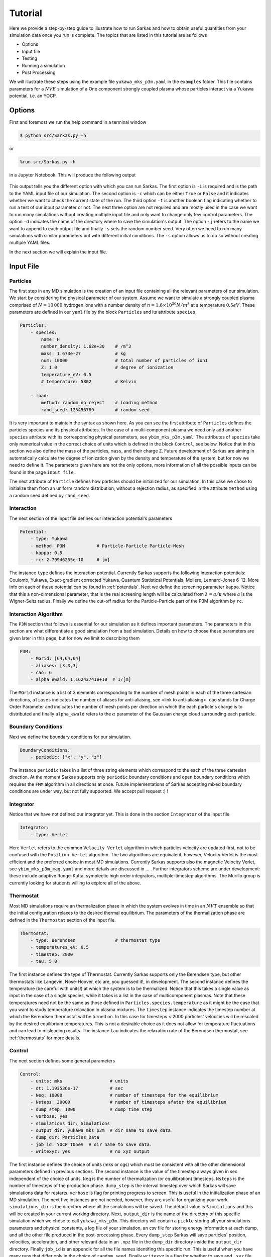 .. _tutorial:

========
Tutorial
========

Here we provide a step-by-step guide to illustrate how to run Sarkas and how to obtain useful quantities
from your simulation data once you run is complete. The topics that are listed in this tutorial are as follows

- Options
- Input file
- Testing
- Running a simulation
- Post Processing

We will illustrate these steps using the example file ``yukawa_mks_p3m.yaml`` in the ``examples`` folder.
This file contains parameters for a :math:`NVE` simulation of a One component strongly coupled plasma whose
particles interact via a Yukawa potential, i.e. an YOCP.

Options
=======

First and foremost we run the help command in a terminal window

.. code-block:: bash

    $ python src/Sarkas.py -h

or

.. code-block:: python

    %run src/Sarkas.py -h

in a Jupyter Notebook. This will produce the following output

.. figure:: _static/assets/Help_output.png
    :alt: Figure not found

This output tells you the different option with which you can run Sarkas. The first option is ``-i`` is required and
is the path to the YAML input file of our simulation. The second option is ``-c`` which can be either ``True`` or
``False`` and it indicates whether we want to check the current state of the run. The third option ``-t`` is another
boolean flag indicating whether to run a test of our input parameter or not. The next three option are not required and
are mostly used in the case we want to run many simulations without creating multiple input file and only want to change
only few control parameters. The option ``-d`` indicates the name of the directory where to save the simulation's output.
The option ``-j`` refers to the name we want to append to each output file and finally ``-s`` sets the random number
seed. Very often we need to run many simulations with similar parameters but with different initial conditions. The
``-s`` option allows us to do so without creating multiple YAML files.

In the next section we will explain the input file.

Input File
==========

Particles
---------
The first step in any MD simulation is the creation of an input file containing all the relevant parameters
of our simulation. We start by considering the physical parameter of our system. Assume we want to simulate
a strongly coupled plasma comprised of :math:`N = 10\, 000` hydrogen ions with
a number density of :math:`n = 1.6 \times 10^{30} N/m^3` at a temperature :math:`0.5 eV`.
These parameters are defined in our ``yaml`` file by the block ``Particles`` and its attribute ``species``,

.. code-block:: yaml

    Particles:
        - species:
            name: H
            number_density: 1.62e+30    # /m^3
            mass: 1.673e-27             # kg
            num: 10000                  # total number of particles of ion1
            Z: 1.0                      # degree of ionization
            temperature_eV: 0.5
            # temperature: 5802         # Kelvin

        - load:
            method: random_no_reject    # loading method
            rand_seed: 123456789        # random seed

It is very important to maintain the syntax as shown here. As you can see the first attribute of ``Particles``
defines the particles species and its physical attributes. In the case of a multi-component plasma we need only add
another ``species`` attribute with its corresponding physical parameters, see ``ybim_mks_p3m.yaml``. The attributes of
``species`` take only numerical value in the correct choice of units which is defined in the block ``Control``,
see below. Notice that in this section we also define the mass of the particles, ``mass``, and their charge ``Z``.
Future development of Sarkas are aiming in automatically calculate the degree of ionization given by the density and
temperature of the system, but for now we need to define it. The parameters given here are not the only options,
more information of all the possible inputs can be found in the page ``input file``.

The next attribute of ``Particle`` defines how particles should be initialized for our simulation. In this case
we chose to initialize them from an uniform random distribution, without a rejection radius, as specified in the attribute
``method`` using a random seed defined by ``rand_seed``.

Interaction
-----------
The next section of the input file defines our interaction potential's parameters

.. code-block:: yaml

    Potential:
        - type: Yukawa
        - method: P3M            # Particle-Particle Particle-Mesh
        - kappa: 0.5
        - rc: 2.79946255e-10     # [m]


The instance ``type`` defines the interaction potential. Currently Sarkas supports the following interaction potentials:
Coulomb, Yukawa, Exact-gradient corrected Yukawa, Quantum Statistical Potentials, Moliere, Lennard-Jones 6-12. More info
on each of these potential can be found in :ref:`potentials`. Next we define the screening parameter ``kappa``. Notice that this a non-dimensional parameter, that is the real screening length will be
calculated from :math:`\lambda = a/\kappa` where :math:`a` is the Wigner-Seitz radius. Finally we define the cut-off radius for the Particle-Particle part of the P3M algorithm
by ``rc``.

Interaction Algorithm
---------------------
The ``P3M`` section that follows is essential for our simulation as it defines important parameters.
The parameters in this section are what differentiate a good simulation from a bad simulation.
Details on how to choose these parameters are given later in this page, but for now we limit to describing them

.. code-block:: yaml

    P3M:
        - MGrid: [64,64,64]
        - aliases: [3,3,3]
        - cao: 6
        - alpha_ewald: 1.16243741e+10  # 1/[m]

The ``MGrid`` instance is a list of 3 elements corresponding to the number of mesh points in each of the three cartesian
directions, ``aliases`` indicates the number of aliases for anti-aliasing, see <link to anti-aliasing>. ``cao`` stands
for Charge Order Parameter and indicates the number of mesh points per direction on which the each particle's charge is
to distributed and finally ``alpha_ewald`` refers to the :math:`\alpha` parameter of the Gaussian charge cloud
surrounding each particle.

Boundary Conditions
-------------------

Next we define the boundary conditions for our simulation.

.. code-block:: yaml

    BoundaryConditions:
        - periodic: ["x", "y", "z"]

The instance ``periodic`` takes in a list of three string elements which correspond to the each of the three cartesian
direction.
At the moment Sarkas supports only ``periodic`` boundary conditions and ``open`` boundary conditions which requires
the ``FMM`` algorithm in all directions at once. Future implementations of Sarkas accepting mixed
boundary conditions are under way, but not fully supported. We accept pull request :) !

Integrator
----------

Notice that we have not defined our integrator yet. This is done in the section ``Integrator`` of the input file

.. code-block:: yaml

    Integrator:
        - type: Verlet

Here ``Verlet`` refers to the common ``Velocity Verlet`` algorithm in which particles velocity are updated first, not to be
confused with the ``Position Verlet`` algorithm. The two algorithms are equivalent, however, Velocity Verlet is the most
efficient and the preferred choice in most MD simulations. Currently Sarkas supports also the magnetic Velocity Verlet,
see ``ybim_mks_p3m_mag.yaml`` and more details are discussed in ... . Further integrators scheme are under development: these
include adaptive Runge-Kutta, symplectic high order integrators, multiple-timestep algorithms. The Murillo group
is currently looking for students willing to explore all of the above.

Thermostat
----------
Most MD simulations require an thermalization phase in which the system evolves in time in an :math:`NVT` ensemble
so that the initial configuration relaxes to the desired thermal equilibrium. The parameters
of the thermalization phase are defined in the ``Thermostat`` section of the input file.

.. code-block:: yaml

    Thermostat:
        - type: Berendsen               # thermostat type
        - temperatures_eV: 0.5
        - timestep: 2000
        - tau: 5.0

The first instance defines the type of Thermostat. Currently Sarkas supports only the Berendsen type, but other
thermostats like Langevin, Nose-Hoover, etc are, you guessed it!, in development. The second instance defines the
temperature (be careful with units!) at which the system is to be thermalized. Notice that this takes a single value
as input in the case of a single species, while it takes is a list in the case of multicomponent plasmas. Note that
these temperatures need not be the same as those defined in ``Particles.species.temperature`` as it might be the case
that you want to study temperature relaxation in plasma mixtures.
The ``timestep`` instance indicates the timestep number at which the Berendsen thermostat will be turned on.
In this case for timesteps < 2000 particles' velocities will be rescaled by the desired equilibrium temperatures. This
is not a desirable choice as it does not allow for temperature fluctuations and can lead to misleading results. The
instance ``tau`` indicates the relaxation rate of the Berendsen thermostat, see :ref:`thermostats` for more details.

Control
-------
The next section defines some general parameters

.. code-block:: yaml

    Control:
        - units: mks                  # units
        - dt: 1.193536e-17            # sec
        - Neq: 10000                  # number of timesteps for the equilibrium
        - Nsteps: 30000               # number of timesteps afater the equilibrium
        - dump_step: 1000             # dump time step
        - verbose: yes
        - simulations_dir: Simulations
        - output_dir: yukawa_mks_p3m  # dir name to save data.
        - dump_dir: Particles_Data
        - job_id: YOCP_T05eV  # dir name to save data.
        - writexyz: yes               # no xyz output

The first instance defines the choice of units (mks or cgs) which must be consistent with all the other dimensional parameters
defined in previous sections. The second instance is the value of the timestep always given in sec independent of the
choice of units. ``Neq`` is the number of thermalization (or equilibration) timesteps. ``Nsteps`` is the number of
timesteps of the production phase. ``dump_step`` is the interval timestep over which Sarkas will save simulations data
for restarts. ``verbose`` is flag for printing progress to screen. This is useful in the initialization phase of an MD
simulation. The next five instances are not needed, however, they are useful for organizing your work. ``simulations_dir``
is the directory where all the simulations will be saved. The default value is ``Simulations`` and this will be
created in your current working directory. Next, ``output_dir`` is the name of the directory of this specific simulation
which we chose to call ``yukawa_mks_p3m``. This directory will contain a ``pickle`` storing all your simulations
parameters and physical constants, a log file of your simulation, an csv file for storing energy information at each
dump, and all the other file produced in the post-processing phase. Every ``dump_step`` Sarkas will save particles'
position, velocities, acceleration, and other relevant data in an ``.npz`` file in the ``dump_dir`` directory inside the
``output_dir`` directory. Finally ``job_id`` is an appendix for all the file names identifing this specific run. This
is useful when you have many runs that differ only in the choice of ``random_seed``. Finally ``writexyz`` is a flag for
whether to save and ``.xyz`` file used for visualization by OVITO. Notice that an ``.xyz`` file of your simulation can
be created also in the Post processing phase and need not be written in the production phase.

Post Processing
---------------

The last section is ``PostProcessing`` and contains all those parameters relevant to the physical observable that need
be calculated during the production phase. The radial distribution function (RDF) is a very common quantity that is more
efficiently calculated in the production phase than in the post-processing phase. Hence, we chose to divide our
RDF into 300 bins

.. code-block:: yaml

    PostProcessing:
        - rdf_nbins: 300
        - dsf_no_ka_values: [20, 20, 20]
        - ssf_no_ka_values: [20, 20, 20]

The other two instances define the max number of harmonics of the :math:`ka` vector for the calculation of the
Dynamical Structure Factor (DSF) and Static Structure Factor (SSF). These last two are not necessary as the DSF and SSF
can be easily calculated in the post-processing phase. They are here so that we don't have to define them later.

Pre Simulation Testing
======================
Now that we have created our input file we need to verify that our simulation parameters will give a good simulation.
This is done by running

.. code-block:: bash

    $ python src/Sarkas.py -i examples/yukawa_mks_p3m.yaml -t

in your terminal or

.. code-block:: python

    %run src/Sarkas.py -i examples/yukawa_mks_p3m.yaml -t

in your IPython kernel or Jupyter Notebook (to be expanded). The number at the end indicates the number of loops
over which we wish to average the force calculation time. The first part of the output of this command looks something
like this

.. image:: _static/assets/S_testing_output_1.png
    :alt: S_testing_output_1.png not found

As you can see most of the simulation parameters defined in the input file are repeated here together with other
important information. For example, in the section "Length scales:" we find the value of the Wigner-Seitz radius, the
number of non zero dimensions, and the length of the simulation box sides in terms of :math:`a_{ws}` and its numerical
value in the chosen units. Few lines below we find the Potential section which shows all the relevant parameters of our
chosen potential. Note that this section depends on the type of potential and as such it varies. Next we find
the Algorithm section. This is particularly verbose in the case of the P3M algorithm since we have parameters for the PP
and PM part of the algorithm. The two important parameter are: the Ewald parameter :math:`\alpha` and
the cutoff radius, :math:`r_c`. Below the line ``Mesh = [64 64 64]`` the number of cells
per dimension for the Linked Cell algorithm and the number of particles inside a spheres of radius rcut. Next we find
the most important information: the error in the force calculation.

Before explaining the force error calculation we show the second part of the output of the command which gives the
average time for the PP and PM part of the force calculation and an estimate of the total run of the simulation

.. image:: _static/assets/S_testing_output_2.png
    :alt: S_testing_output_2.png not found

.. note::

    These times will vary depending on the computer hardware. For this tutorial we used a 2019 Dell XPS 8930
    with Intel Core i7-8700K @ 3.70Ghz and 16GB of RAM running Ubuntu 18.04.

As you can see the calculation of the optimal Green's function takes a long time. Fortunately this needs only be
calculated once at the beginning of the simulation. We note also that the PP part takes more than twice the time it
takes for the PM part. This is specific to this hardware and the opposite case could true on other machines.

In addition to this screen output the command produces two plots that will help in the decision of the P3M parameters.
These plots are saved in the job directory ``Simulations/yukawa_mks_p3m``, but before viewing them we need to explain
how these plots are calculated.

Force Error calculation
-----------------------
The Force error is the error incurred when we cut the potential interaction after a certain distance. Following the works
of :cite:`Kolafa1992,Stern2008,Dharuman2017` we define the total force error for our P3M algorithm as

.. math::

    \Delta F_{\textrm{tot}} = \sqrt{ \Delta F_{\mathcal R}^2 + \Delta F_{\mathcal F}^2 }

where :math:`\Delta F_{\mathcal R}` is the error obtained in the PP part of the force calculation and
:math:`\Delta F_{\mathcal F}` is the error obtained in the PM part, the subscripts :math:`\mathcal{R, F}` stand for
real space and Fourier space respectively. :math:`\Delta F_{\mathcal R}` is calculated as follows

.. math::

    \Delta F_{\mathcal R} = \sqrt{\frac{N}{V} } \left [ \int_{r_c}^{\infty} d^3r
        \left | \nabla \phi_{\mathcal R}( \mathbf r) \right |^2  \right ]^{1/2},

where :math:`\phi_{\mathcal R}( \mathbf r)` is the short-range part of the chosen potential. In our example case of a
Yukawa potential we have

.. math::

    \phi_{\mathcal R}(r) = \frac{Q^2}{2r}
        \left [ e^{- \kappa r} \text{erfc} \left( \alpha r - \frac{\kappa}{2\alpha} \right )
            + e^{\kappa r} \text{erfc} \left( \alpha r + \frac{\kappa}{2\alpha} \right ) \right ],

where :math:`\kappa, \alpha` are the dimensionless screening parameter and Ewald parameter respectively and, for the
sake of clarity, we have a charge :math:`Q = Ze/\sqrt{4\pi \epsilon_0}` with an ionization state of :math:`Z = 1`. Integrating this potential,
and neglecting fast decaying terms, we find

.. math::

    \Delta F_{\mathcal R} \simeq 2 Q^2 \sqrt{\frac{N}{V}} \frac{e^{-\alpha^2 r_c^2}}{\sqrt{r_c}} e^{-\kappa^2/4 \alpha^2}.

On the other hand :math:`\Delta F_{\mathcal F}` is calculated from the following formulas

.. math::

    \Delta F_{\mathcal F} =  \sqrt{\frac{N}{V}} \frac{Q^2 \chi}{\sqrt{V^{1/3}}}

.. math::

    \chi^2V^{2/3}  = \left ( \sum_{\mathbf k \neq 0} G_{\mathbf k}^2 |\mathbf k |^2 \right )
        - \sum_{\mathbf n} \left [ \frac{\left ( \sum_{\mathbf m} \hat{U}_{\mathbf{k + m}}^2
        G_{\mathbf{k+m}} \mathbf{k_n} \cdot \mathbf{k_{n + m}} \right )^2 }{ \left( \sum_{\mathbf m} \hat{U}_{\mathbf{k_{n+m}}}^2 \right )^2 |\mathbf{k_{n} }|^2 } \right ].

This is a lot to take in, so let's unpack it. The first term is the RMS of the force field in Fourier space
obtained from solving Poisson's equation :math:`-\nabla \phi(\mathbf r) = \delta( \mathbf r - \mathbf r')` in Fourier
space. In a raw Ewald algorithm this term would be the PM part of the force. However, the P3M variant
solves Poisson's equation on a Mesh, hence, the second term which is non other than the RMS of the force obtained on the mesh.
:math:`G_{\mathbf k}` is the optimal Green's function which for the Yukawa potential is

.. math::
    G_{\mathbf k} = \frac{4\pi e^{-( \kappa^2 + \left |\mathbf k \right |^2)/(4\alpha^2)} }{\kappa^2 + |\mathbf {k}|^2}

where

.. math::

     \mathbf k ( n_x, n_y, n_z) = \mathbf{k_n} = \left ( \frac{2 \pi n_x}{L_x},
                                                        \frac{2 \pi n_y}{L_y},
                                                        \frac{2 \pi n_z}{L_z} \right ).

:math:`\hat{U}_{\mathbf k}` is the Fourier transform of the B-spline of order :math:`p`

.. math::

    \hat U_{\mathbf{k_n}} = \left[ \frac{\sin(\pi n_x /M_x) }{ \pi n_x/M_x} \right ]^p
    \left[ \frac{\sin(\pi n_y /M_y) }{ \pi n_y/M_y} \right ]^p
    \left[ \frac{\sin(\pi n_z /M_z) }{ \pi n_z/M_z} \right ]^p,

where :math:`M_{x,y,z}` is the number of mesh points along each direction. Finally the :math:`\mathbf{m}` refers to the
triplet of grid indices :math:`(m_x,m_y,m_z)` that contribute to aliasing. Note that in the above equations
as :math:`\kappa \rightarrow 0` (Coulomb limit), we recover the corresponding error estimate for the Coulomb potential.

The reason for this discussion is that by inverting the above equations we can find optimal parameters
:math:`r_c,\; \alpha` given some desired errors :math:`\Delta F_{\mathcal {R,F}}`. While
the equation for :math:`\Delta F_{\mathcal R}` can be easily inverted for :math:`r_c`, such task seems impossible for
:math:`\Delta F_{\mathcal F}` without having to calculate a Green's function for each chosen :math:`\alpha`. As you can
see in the second part of the output the time it takes to calculate :math:`G_{\mathbf k}` is in the order of seconds,
thus, a loop over several :math:`\alpha` values would be very time consuming. Fortunately researchers
have calculated an analytical approximation allowing for the exploration of the whole :math:`r_c,\; \alpha` parameter
space :cite:`Dharuman2017`. The equations of this approximation are

.. math::
    \Delta F_{\mathcal F}^{(\textrm{approx})} \simeq Q^2 \sqrt{\frac{N}{V}} A_{\mathcal F}^{1/2},

.. math::
    A_{\mathcal F} \simeq \frac{3}{2\pi^2} \sum_{m = 0}^{p -1 } C_{m}^{(p)} \left ( \frac{h}2 \right )^{2 (p + m)}
                            \frac{2}{1 + 2(p + m)} \beta(p,m),

.. math::
    \beta(p,m) = \int_0^{\infty} dk \; G_k^2 k^{2(p + m + 2)},

where :math:`h = L_x/M_x` and the coefficients :math:`C_m^{(p)}` are listed in Table I of :cite:`Deserno1998`.

Finally, by calculating

.. math::

    \Delta F_{\textrm{tot}}^{(\textrm{apprx})}( r_c, \alpha) = \sqrt{ \Delta F_{\mathcal R}^2 +
            ( \Delta F_{\mathcal F}^{(\textrm{approx})} ) ^2 }

we are able to investigate which parameters :math:`r_c,\; \alpha` are optimal for our simulation.

As mentioned before running ``S_testing.py`` produces two figures. These are used to find the best parameters for our
force calculations by comparing
:math:`\Delta F_{\textrm{tot}}^{(\textrm{apprx})}` and :math:`\Delta F_{\textrm{tot}}`. The first figure
produced by our example is shown below and it is a contour map of :math:`\Delta F_{\textrm{tot}}^{(\textrm{apprx})}`
in the :math:`r_c,\, \alpha` parameters space

.. image:: _static/assets/Pre_Run_TestForceError_ClrMap_yukawa_mks_p3m.png
    :alt: Figure not found

The numbers on the white contours indicate the value of :math:`\Delta F_{\textrm{tot}}^{(\textrm{apprx})}` along those
lines and the black dot indicates where our choice of parameters fall into this parameter space. We notice that our
parameter choice falls exactly on the white line, and thus it is :\math:`\sim 1e-5`. Comparing this with the value printed
on screen from the first figure above we find that our analytical approximation is quite close to the real value
:math:`\Delta F_{\textrm{tot} }`. Furthermore, this plot tells us that if we want a force error of the order 1e-6 we need
to choose values that fall into the small purple triangle at the top.

However, our choice of parameters while being good, it might not be optimal. In order to find the best choice we look at
the second figure created by ``S_testing.py``, given below

.. image:: _static/assets/Pre_Run_TestForceError_LinePlot_yukawa_mks_p3m.png
    :alt: Figure not found

The left panel is a plot of :math:`\Delta F_{\textrm{tot}}^{(\textrm{apprx})}` vs :math:`r_c/a_{ws}` at
five different values of :math:`\alpha a_{ws}` while the right panel is a plot of
:math:`\Delta F_{\textrm{tot}}^{(\textrm{apprx})}` vs :math:`\alpha a_{ws}` at
five different values of :math:`r_c/a_{ws}`. The vertical black dashed lines indicate the values of
:math:`\alpha a_{ws}` and :math:`r_c/a_{ws}` chosen in the input file. The horizontal black dashed lines, instead,
indicate the value of :math:`\Delta F_{\textrm{tot}}`.
Again you can see that our analytical approximation is a very good approximation and that our choice of parameters is not
optimal. Notice that the cyan line corresponds to our choice of :math:`\alpha` and :math:`r_c`.
The left panel shows that the cyan line reaches its minimum value at :math:`r_c \simeq 6.0 a_{ws}`.
Any value greater than this would cause the code to be inefficient since we will be calculating the interaction
for many more particles without actually reducing the force error. Similarly, the right panel shows that our choice
of :math:`r_c` is close to optimal given :math:`\alpha a_{ws} = 0.614`.

Some good rules of thumb to keep in mind while choosing the parameters are

- larger (smaller) :math:`\alpha` lead to a smaller (larger) PM error, but to a larger (smaller) PP error,
- larger (smaller) :math:`r_c` lead to a smaller (greater) PP part but do not affect the PM error,
- keep an eye on the PM and PP calculation times.
- larger :math:`r_c` lead to a longer time spent in calculating the PP part of the force since there are more neighbors,
- larger or smaller :math:`\alpha` do not affect the PM calculation time since this depends on the number of mesh points,
- choose the number of mesh points to be a power of 2 since FFT algorithms are most efficient in this case.

.. note::

    Notice that the above investigation is useful in choosing the parameters :math:`r_c` and :math:`\alpha` for fixed values
of the charge approximation order, :math:`p`, the number of mesh points, :math:`M_x = M_y = M_z`, and number of aliases
:math:`m_x = m_y = m_z`.


Running a simulation
====================

Once we have chosen the parameters, we are ready to start a simulation by typing

.. code-block:: bash

    $ python src/Sarkas.py -i examples/yukawa_mks_p3m.yaml

Since we have chosen ``verbose = yes`` this simulation will print a progress bar to screen, thanks to the package ``tqdm``

.. image:: _static/assets/SimRun1.png
    :alt: Figure not found

Did you think that you could get away so easily? We need to check if our run is doing what we want. To do so, in a
different terminal window we run

.. code-block:: bash

    $ python src/Sarkas.py -i examples/yukawa_mks_p3m.yaml -c therm

Note the option ``-c`` takes the value ``therm`` if we are in the thermalization phase, otherwise we give ``prod``.
This produces the following plot


Post Processing
===============

Now comes the fun part! The first thing we want to do is to check for energy conservation again.


Plot of the Total Energy as a function of time.



.. bibliography:: _static/references.bib

